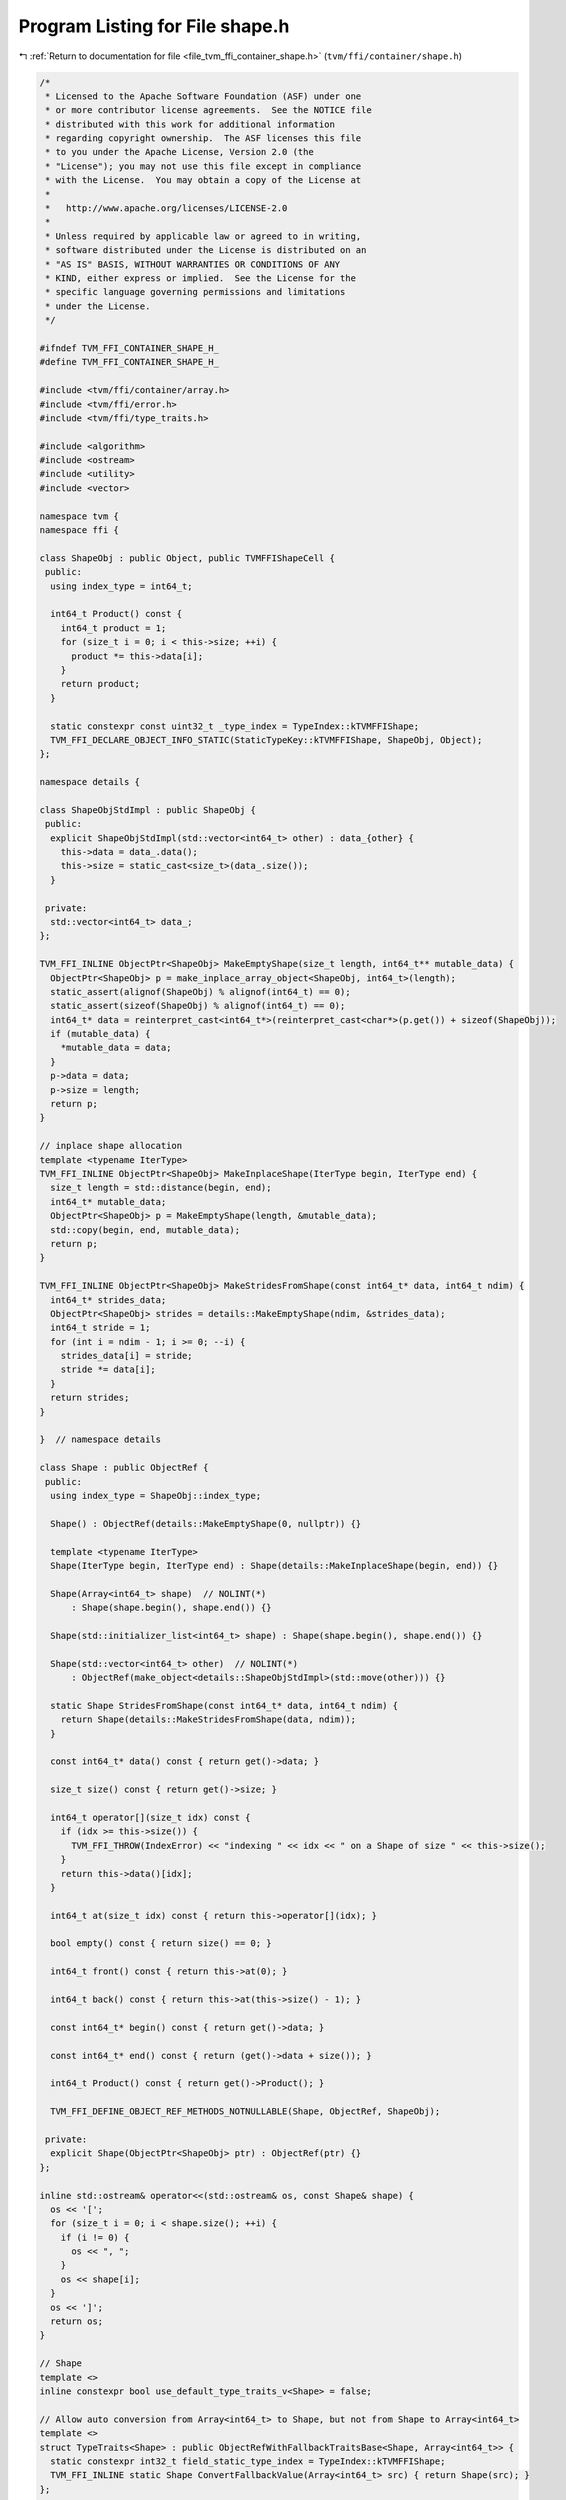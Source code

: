 
.. _program_listing_file_tvm_ffi_container_shape.h:

Program Listing for File shape.h
================================

|exhale_lsh| :ref:`Return to documentation for file <file_tvm_ffi_container_shape.h>` (``tvm/ffi/container/shape.h``)

.. |exhale_lsh| unicode:: U+021B0 .. UPWARDS ARROW WITH TIP LEFTWARDS

.. code-block:: cpp

   /*
    * Licensed to the Apache Software Foundation (ASF) under one
    * or more contributor license agreements.  See the NOTICE file
    * distributed with this work for additional information
    * regarding copyright ownership.  The ASF licenses this file
    * to you under the Apache License, Version 2.0 (the
    * "License"); you may not use this file except in compliance
    * with the License.  You may obtain a copy of the License at
    *
    *   http://www.apache.org/licenses/LICENSE-2.0
    *
    * Unless required by applicable law or agreed to in writing,
    * software distributed under the License is distributed on an
    * "AS IS" BASIS, WITHOUT WARRANTIES OR CONDITIONS OF ANY
    * KIND, either express or implied.  See the License for the
    * specific language governing permissions and limitations
    * under the License.
    */
   
   #ifndef TVM_FFI_CONTAINER_SHAPE_H_
   #define TVM_FFI_CONTAINER_SHAPE_H_
   
   #include <tvm/ffi/container/array.h>
   #include <tvm/ffi/error.h>
   #include <tvm/ffi/type_traits.h>
   
   #include <algorithm>
   #include <ostream>
   #include <utility>
   #include <vector>
   
   namespace tvm {
   namespace ffi {
   
   class ShapeObj : public Object, public TVMFFIShapeCell {
    public:
     using index_type = int64_t;
   
     int64_t Product() const {
       int64_t product = 1;
       for (size_t i = 0; i < this->size; ++i) {
         product *= this->data[i];
       }
       return product;
     }
   
     static constexpr const uint32_t _type_index = TypeIndex::kTVMFFIShape;
     TVM_FFI_DECLARE_OBJECT_INFO_STATIC(StaticTypeKey::kTVMFFIShape, ShapeObj, Object);
   };
   
   namespace details {
   
   class ShapeObjStdImpl : public ShapeObj {
    public:
     explicit ShapeObjStdImpl(std::vector<int64_t> other) : data_{other} {
       this->data = data_.data();
       this->size = static_cast<size_t>(data_.size());
     }
   
    private:
     std::vector<int64_t> data_;
   };
   
   TVM_FFI_INLINE ObjectPtr<ShapeObj> MakeEmptyShape(size_t length, int64_t** mutable_data) {
     ObjectPtr<ShapeObj> p = make_inplace_array_object<ShapeObj, int64_t>(length);
     static_assert(alignof(ShapeObj) % alignof(int64_t) == 0);
     static_assert(sizeof(ShapeObj) % alignof(int64_t) == 0);
     int64_t* data = reinterpret_cast<int64_t*>(reinterpret_cast<char*>(p.get()) + sizeof(ShapeObj));
     if (mutable_data) {
       *mutable_data = data;
     }
     p->data = data;
     p->size = length;
     return p;
   }
   
   // inplace shape allocation
   template <typename IterType>
   TVM_FFI_INLINE ObjectPtr<ShapeObj> MakeInplaceShape(IterType begin, IterType end) {
     size_t length = std::distance(begin, end);
     int64_t* mutable_data;
     ObjectPtr<ShapeObj> p = MakeEmptyShape(length, &mutable_data);
     std::copy(begin, end, mutable_data);
     return p;
   }
   
   TVM_FFI_INLINE ObjectPtr<ShapeObj> MakeStridesFromShape(const int64_t* data, int64_t ndim) {
     int64_t* strides_data;
     ObjectPtr<ShapeObj> strides = details::MakeEmptyShape(ndim, &strides_data);
     int64_t stride = 1;
     for (int i = ndim - 1; i >= 0; --i) {
       strides_data[i] = stride;
       stride *= data[i];
     }
     return strides;
   }
   
   }  // namespace details
   
   class Shape : public ObjectRef {
    public:
     using index_type = ShapeObj::index_type;
   
     Shape() : ObjectRef(details::MakeEmptyShape(0, nullptr)) {}
   
     template <typename IterType>
     Shape(IterType begin, IterType end) : Shape(details::MakeInplaceShape(begin, end)) {}
   
     Shape(Array<int64_t> shape)  // NOLINT(*)
         : Shape(shape.begin(), shape.end()) {}
   
     Shape(std::initializer_list<int64_t> shape) : Shape(shape.begin(), shape.end()) {}
   
     Shape(std::vector<int64_t> other)  // NOLINT(*)
         : ObjectRef(make_object<details::ShapeObjStdImpl>(std::move(other))) {}
   
     static Shape StridesFromShape(const int64_t* data, int64_t ndim) {
       return Shape(details::MakeStridesFromShape(data, ndim));
     }
   
     const int64_t* data() const { return get()->data; }
   
     size_t size() const { return get()->size; }
   
     int64_t operator[](size_t idx) const {
       if (idx >= this->size()) {
         TVM_FFI_THROW(IndexError) << "indexing " << idx << " on a Shape of size " << this->size();
       }
       return this->data()[idx];
     }
   
     int64_t at(size_t idx) const { return this->operator[](idx); }
   
     bool empty() const { return size() == 0; }
   
     int64_t front() const { return this->at(0); }
   
     int64_t back() const { return this->at(this->size() - 1); }
   
     const int64_t* begin() const { return get()->data; }
   
     const int64_t* end() const { return (get()->data + size()); }
   
     int64_t Product() const { return get()->Product(); }
   
     TVM_FFI_DEFINE_OBJECT_REF_METHODS_NOTNULLABLE(Shape, ObjectRef, ShapeObj);
   
    private:
     explicit Shape(ObjectPtr<ShapeObj> ptr) : ObjectRef(ptr) {}
   };
   
   inline std::ostream& operator<<(std::ostream& os, const Shape& shape) {
     os << '[';
     for (size_t i = 0; i < shape.size(); ++i) {
       if (i != 0) {
         os << ", ";
       }
       os << shape[i];
     }
     os << ']';
     return os;
   }
   
   // Shape
   template <>
   inline constexpr bool use_default_type_traits_v<Shape> = false;
   
   // Allow auto conversion from Array<int64_t> to Shape, but not from Shape to Array<int64_t>
   template <>
   struct TypeTraits<Shape> : public ObjectRefWithFallbackTraitsBase<Shape, Array<int64_t>> {
     static constexpr int32_t field_static_type_index = TypeIndex::kTVMFFIShape;
     TVM_FFI_INLINE static Shape ConvertFallbackValue(Array<int64_t> src) { return Shape(src); }
   };
   
   }  // namespace ffi
   }  // namespace tvm
   
   #endif  // TVM_FFI_CONTAINER_SHAPE_H_
